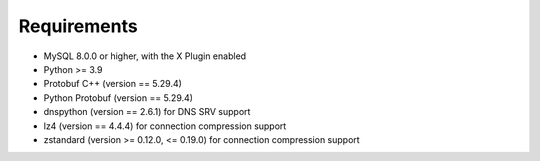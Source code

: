 Requirements
============

* MySQL 8.0.0 or higher, with the X Plugin enabled
* Python >= 3.9
* Protobuf C++ (version == 5.29.4)
* Python Protobuf (version == 5.29.4)
* dnspython (version == 2.6.1) for DNS SRV support
* lz4 (version == 4.4.4) for connection compression support
* zstandard (version >= 0.12.0, <= 0.19.0) for connection compression support
